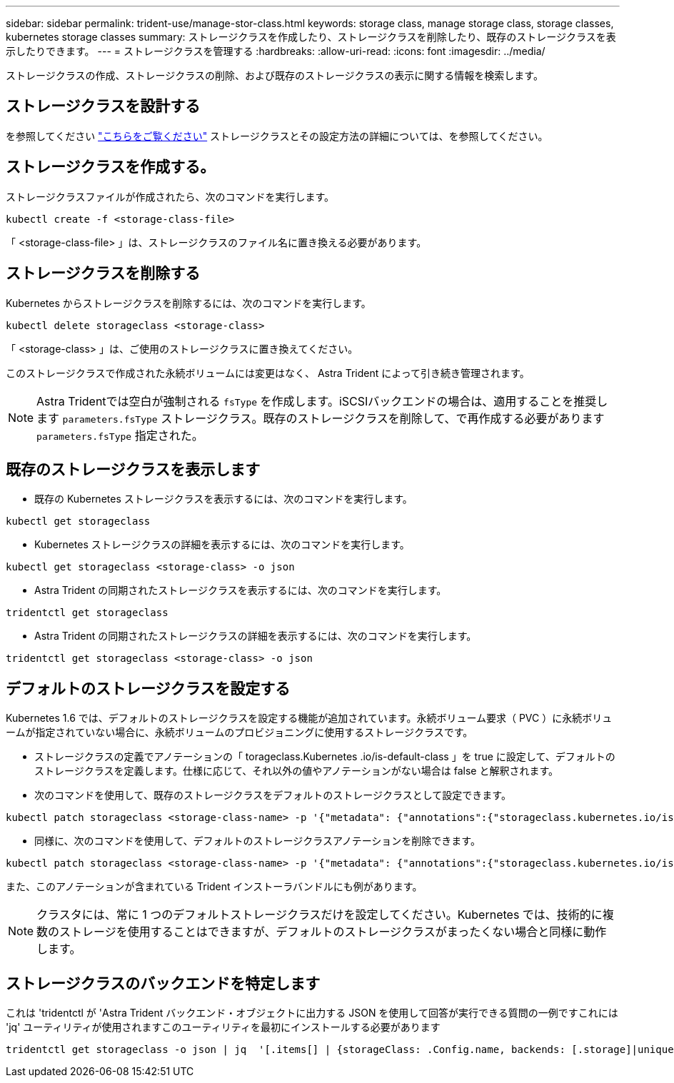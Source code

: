 ---
sidebar: sidebar 
permalink: trident-use/manage-stor-class.html 
keywords: storage class, manage storage class, storage classes, kubernetes storage classes 
summary: ストレージクラスを作成したり、ストレージクラスを削除したり、既存のストレージクラスを表示したりできます。 
---
= ストレージクラスを管理する
:hardbreaks:
:allow-uri-read: 
:icons: font
:imagesdir: ../media/


ストレージクラスの作成、ストレージクラスの削除、および既存のストレージクラスの表示に関する情報を検索します。



== ストレージクラスを設計する

を参照してください link:../trident-reference/objects.html["こちらをご覧ください"^] ストレージクラスとその設定方法の詳細については、を参照してください。



== ストレージクラスを作成する。

ストレージクラスファイルが作成されたら、次のコマンドを実行します。

[listing]
----
kubectl create -f <storage-class-file>
----
「 <storage-class-file> 」は、ストレージクラスのファイル名に置き換える必要があります。



== ストレージクラスを削除する

Kubernetes からストレージクラスを削除するには、次のコマンドを実行します。

[listing]
----
kubectl delete storageclass <storage-class>
----
「 <storage-class> 」は、ご使用のストレージクラスに置き換えてください。

このストレージクラスで作成された永続ボリュームには変更はなく、 Astra Trident によって引き続き管理されます。


NOTE: Astra Tridentでは空白が強制される `fsType` を作成します。iSCSIバックエンドの場合は、適用することを推奨します `parameters.fsType` ストレージクラス。既存のストレージクラスを削除して、で再作成する必要があります `parameters.fsType` 指定された。



== 既存のストレージクラスを表示します

* 既存の Kubernetes ストレージクラスを表示するには、次のコマンドを実行します。


[listing]
----
kubectl get storageclass
----
* Kubernetes ストレージクラスの詳細を表示するには、次のコマンドを実行します。


[listing]
----
kubectl get storageclass <storage-class> -o json
----
* Astra Trident の同期されたストレージクラスを表示するには、次のコマンドを実行します。


[listing]
----
tridentctl get storageclass
----
* Astra Trident の同期されたストレージクラスの詳細を表示するには、次のコマンドを実行します。


[listing]
----
tridentctl get storageclass <storage-class> -o json
----


== デフォルトのストレージクラスを設定する

Kubernetes 1.6 では、デフォルトのストレージクラスを設定する機能が追加されています。永続ボリューム要求（ PVC ）に永続ボリュームが指定されていない場合に、永続ボリュームのプロビジョニングに使用するストレージクラスです。

* ストレージクラスの定義でアノテーションの「 torageclass.Kubernetes .io/is-default-class 」を true に設定して、デフォルトのストレージクラスを定義します。仕様に応じて、それ以外の値やアノテーションがない場合は false と解釈されます。
* 次のコマンドを使用して、既存のストレージクラスをデフォルトのストレージクラスとして設定できます。


[listing]
----
kubectl patch storageclass <storage-class-name> -p '{"metadata": {"annotations":{"storageclass.kubernetes.io/is-default-class":"true"}}}'
----
* 同様に、次のコマンドを使用して、デフォルトのストレージクラスアノテーションを削除できます。


[listing]
----
kubectl patch storageclass <storage-class-name> -p '{"metadata": {"annotations":{"storageclass.kubernetes.io/is-default-class":"false"}}}'
----
また、このアノテーションが含まれている Trident インストーラバンドルにも例があります。


NOTE: クラスタには、常に 1 つのデフォルトストレージクラスだけを設定してください。Kubernetes では、技術的に複数のストレージを使用することはできますが、デフォルトのストレージクラスがまったくない場合と同様に動作します。



== ストレージクラスのバックエンドを特定します

これは 'tridentctl が 'Astra Trident バックエンド・オブジェクトに出力する JSON を使用して回答が実行できる質問の一例ですこれには 'jq' ユーティリティが使用されますこのユーティリティを最初にインストールする必要があります

[listing]
----
tridentctl get storageclass -o json | jq  '[.items[] | {storageClass: .Config.name, backends: [.storage]|unique}]'
----